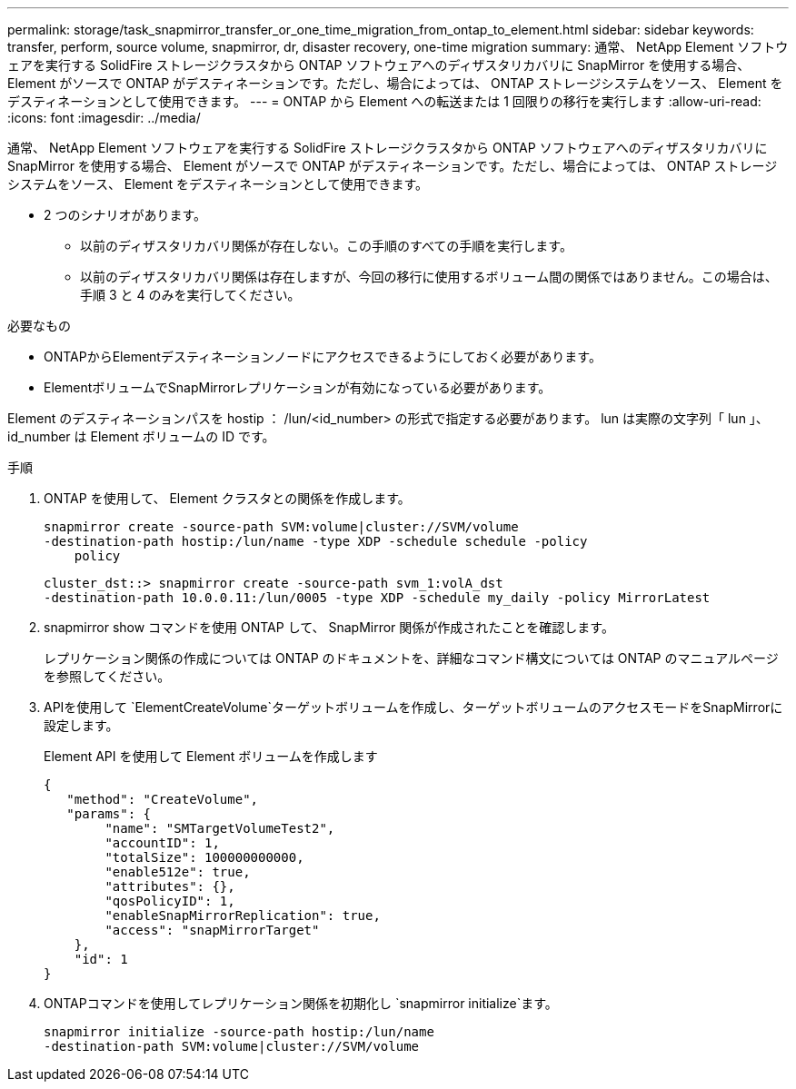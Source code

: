 ---
permalink: storage/task_snapmirror_transfer_or_one_time_migration_from_ontap_to_element.html 
sidebar: sidebar 
keywords: transfer, perform, source volume, snapmirror, dr, disaster recovery, one-time migration 
summary: 通常、 NetApp Element ソフトウェアを実行する SolidFire ストレージクラスタから ONTAP ソフトウェアへのディザスタリカバリに SnapMirror を使用する場合、 Element がソースで ONTAP がデスティネーションです。ただし、場合によっては、 ONTAP ストレージシステムをソース、 Element をデスティネーションとして使用できます。 
---
= ONTAP から Element への転送または 1 回限りの移行を実行します
:allow-uri-read: 
:icons: font
:imagesdir: ../media/


[role="lead"]
通常、 NetApp Element ソフトウェアを実行する SolidFire ストレージクラスタから ONTAP ソフトウェアへのディザスタリカバリに SnapMirror を使用する場合、 Element がソースで ONTAP がデスティネーションです。ただし、場合によっては、 ONTAP ストレージシステムをソース、 Element をデスティネーションとして使用できます。

* 2 つのシナリオがあります。
+
** 以前のディザスタリカバリ関係が存在しない。この手順のすべての手順を実行します。
** 以前のディザスタリカバリ関係は存在しますが、今回の移行に使用するボリューム間の関係ではありません。この場合は、手順 3 と 4 のみを実行してください。




.必要なもの
* ONTAPからElementデスティネーションノードにアクセスできるようにしておく必要があります。
* ElementボリュームでSnapMirrorレプリケーションが有効になっている必要があります。


Element のデスティネーションパスを hostip ： /lun/<id_number> の形式で指定する必要があります。 lun は実際の文字列「 lun 」、 id_number は Element ボリュームの ID です。

.手順
. ONTAP を使用して、 Element クラスタとの関係を作成します。
+
[listing]
----
snapmirror create -source-path SVM:volume|cluster://SVM/volume
-destination-path hostip:/lun/name -type XDP -schedule schedule -policy
    policy
----
+
[listing]
----
cluster_dst::> snapmirror create -source-path svm_1:volA_dst
-destination-path 10.0.0.11:/lun/0005 -type XDP -schedule my_daily -policy MirrorLatest
----
. snapmirror show コマンドを使用 ONTAP して、 SnapMirror 関係が作成されたことを確認します。
+
レプリケーション関係の作成については ONTAP のドキュメントを、詳細なコマンド構文については ONTAP のマニュアルページを参照してください。

. APIを使用して `ElementCreateVolume`ターゲットボリュームを作成し、ターゲットボリュームのアクセスモードをSnapMirrorに設定します。
+
Element API を使用して Element ボリュームを作成します

+
[listing]
----
{
   "method": "CreateVolume",
   "params": {
        "name": "SMTargetVolumeTest2",
        "accountID": 1,
        "totalSize": 100000000000,
        "enable512e": true,
        "attributes": {},
        "qosPolicyID": 1,
        "enableSnapMirrorReplication": true,
        "access": "snapMirrorTarget"
    },
    "id": 1
}
----
. ONTAPコマンドを使用してレプリケーション関係を初期化し `snapmirror initialize`ます。
+
[listing]
----
snapmirror initialize -source-path hostip:/lun/name
-destination-path SVM:volume|cluster://SVM/volume
----

